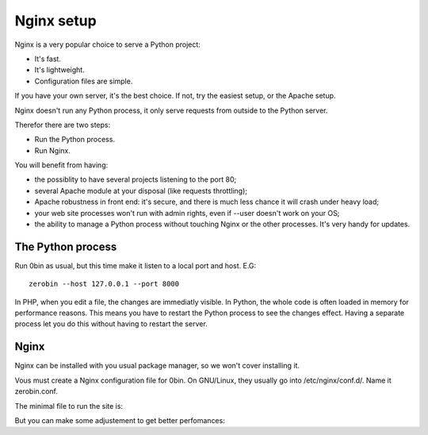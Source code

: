============
Nginx setup
============

Nginx is a very popular choice to serve a Python project:

- It's fast.
- It's lightweight.
- Configuration files are simple.

If you have your own server, it's the best choice. If not, try the easiest
setup, or the Apache setup.

Nginx doesn't run any Python process, it only serve requests from outside to
the Python server.

Therefor there are two steps:

- Run the Python process.
- Run Nginx.

You will benefit from having:

- the possiblity to have several projects listening to the port 80;
- several Apache module at your disposal (like requests throttling);
- Apache robustness in front end: it's secure, and there is much less chance
  it will crash under heavy load;
- your web site processes won't run with admin rights, even if --user doesn't
  work on your OS;
- the ability to manage a Python process without touching Nginx or the other
  processes. It's very handy for updates.

The Python process
==================

Run 0bin as usual, but this time make it listen to a local port and host. E.G::

    zerobin --host 127.0.0.1 --port 8000

In PHP, when you edit a file, the changes are immediatly visible. In Python,
the whole code is often loaded in memory for performance reasons. This means
you have to restart the Python process to see the changes effect. Having a
separate process let you do this without having to restart the server.

Nginx
======

Nginx can be installed with you usual package manager, so we won't cover
installing it.

Vous must create a Nginx configuration file for 0bin. On GNU/Linux, they usually
go into /etc/nginx/conf.d/. Name it zerobin.conf.

The minimal file to run the site is:

But you can make some adjustement to get better perfomances:








